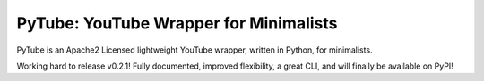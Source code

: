 PyTube: YouTube Wrapper for Minimalists
========================================

PyTube is an Apache2 Licensed lightweight YouTube wrapper, written in Python,
for minimalists.

Working hard to release v0.2.1! Fully documented, improved flexibility, a great
CLI, and will finally be available on PyPI!
